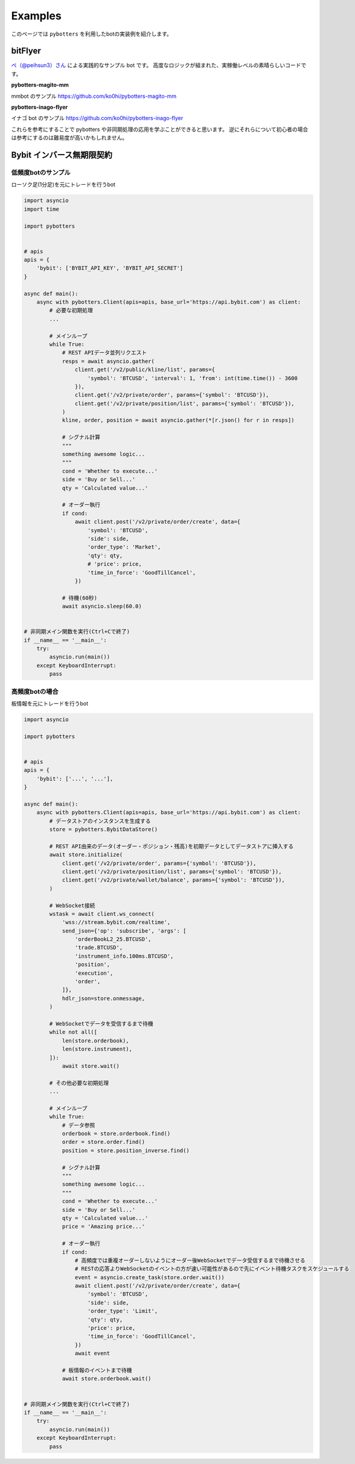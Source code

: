 Examples
========

このページでは ``pybotters`` を利用したbotの実装例を紹介します。

bitFlyer
--------

`ペ（@peihsun3）さん <https://twitter.com/peihsun3>`_ による実践的なサンプル bot です。
高度なロジックが組まれた、実稼働レベルの素晴らしいコードです。

**pybotters-magito-mm**

mmbot のサンプル  
https://github.com/ko0hi/pybotters-magito-mm

**pybotters-inago-flyer**

イナゴ bot のサンプル  
https://github.com/ko0hi/pybotters-inago-flyer

これらを参考にすることで pybotters や非同期処理の応用を学ぶことができると思います。
逆にそれらについて初心者の場合は参考にするのは難易度が高いかもしれません。

Bybit インバース無期限契約
--------------------------

低頻度botのサンプル
~~~~~~~~~~~~~~~~~~~

ローソク足(1分足)を元にトレードを行うbot

.. code:: python

   import asyncio
   import time

   import pybotters


   # apis
   apis = {
       'bybit': ['BYBIT_API_KEY', 'BYBIT_API_SECRET']
   }

   async def main():
       async with pybotters.Client(apis=apis, base_url='https://api.bybit.com') as client:
           # 必要な初期処理
           ...

           # メインループ
           while True:
               # REST APIデータ並列リクエスト
               resps = await asyncio.gather(
                   client.get('/v2/public/kline/list', params={
                       'symbol': 'BTCUSD', 'interval': 1, 'from': int(time.time()) - 3600
                   }),
                   client.get('/v2/private/order', params={'symbol': 'BTCUSD'}),
                   client.get('/v2/private/position/list', params={'symbol': 'BTCUSD'}),
               )
               kline, order, position = await asyncio.gather(*[r.json() for r in resps])

               # シグナル計算
               """
               something awesome logic...
               """
               cond = 'Whether to execute...'
               side = 'Buy or Sell...'
               qty = 'Calculated value...'

               # オーダー執行
               if cond:
                   await client.post('/v2/private/order/create', data={
                       'symbol': 'BTCUSD',
                       'side': side,
                       'order_type': 'Market',
                       'qty': qty,
                       # 'price': price,
                       'time_in_force': 'GoodTillCancel',
                   })

               # 待機(60秒)
               await asyncio.sleep(60.0)


   # 非同期メイン関数を実行(Ctrl+Cで終了)
   if __name__ == '__main__':
       try:
           asyncio.run(main())
       except KeyboardInterrupt:
           pass

高頻度botの場合
~~~~~~~~~~~~~~~

板情報を元にトレードを行うbot

.. code:: python

   import asyncio

   import pybotters


   # apis
   apis = {
       'bybit': ['...', '...'],
   }

   async def main():
       async with pybotters.Client(apis=apis, base_url='https://api.bybit.com') as client:
           # データストアのインスタンスを生成する
           store = pybotters.BybitDataStore()

           # REST API由来のデータ(オーダー・ポジション・残高)を初期データとしてデータストアに挿入する
           await store.initialize(
               client.get('/v2/private/order', params={'symbol': 'BTCUSD'}),
               client.get('/v2/private/position/list', params={'symbol': 'BTCUSD'}),
               client.get('/v2/private/wallet/balance', params={'symbol': 'BTCUSD'}),
           )

           # WebSocket接続
           wstask = await client.ws_connect(
               'wss://stream.bybit.com/realtime',
               send_json={'op': 'subscribe', 'args': [
                   'orderBookL2_25.BTCUSD',
                   'trade.BTCUSD',
                   'instrument_info.100ms.BTCUSD',
                   'position',
                   'execution',
                   'order',
               ]},
               hdlr_json=store.onmessage,
           )

           # WebSocketでデータを受信するまで待機
           while not all([
               len(store.orderbook),
               len(store.instrument),
           ]):
               await store.wait()

           # その他必要な初期処理
           ...

           # メインループ
           while True:
               # データ参照
               orderbook = store.orderbook.find()
               order = store.order.find()
               position = store.position_inverse.find()

               # シグナル計算
               """
               something awesome logic...
               """
               cond = 'Whether to execute...'
               side = 'Buy or Sell...'
               qty = 'Calculated value...'
               price = 'Amazing price...'

               # オーダー執行
               if cond:
                   # 高頻度では重複オーダーしないようにオーダー後WebSocketでデータ受信するまで待機させる
                   # RESTの応答よりWebSocketのイベントの方が速い可能性があるので先にイベント待機タスクをスケジュールする
                   event = asyncio.create_task(store.order.wait())
                   await client.post('/v2/private/order/create', data={
                       'symbol': 'BTCUSD',
                       'side': side,
                       'order_type': 'Limit',
                       'qty': qty,
                       'price': price,
                       'time_in_force': 'GoodTillCancel',
                   })
                   await event

               # 板情報のイベントまで待機
               await store.orderbook.wait()


   # 非同期メイン関数を実行(Ctrl+Cで終了)
   if __name__ == '__main__':
       try:
           asyncio.run(main())
       except KeyboardInterrupt:
           pass

